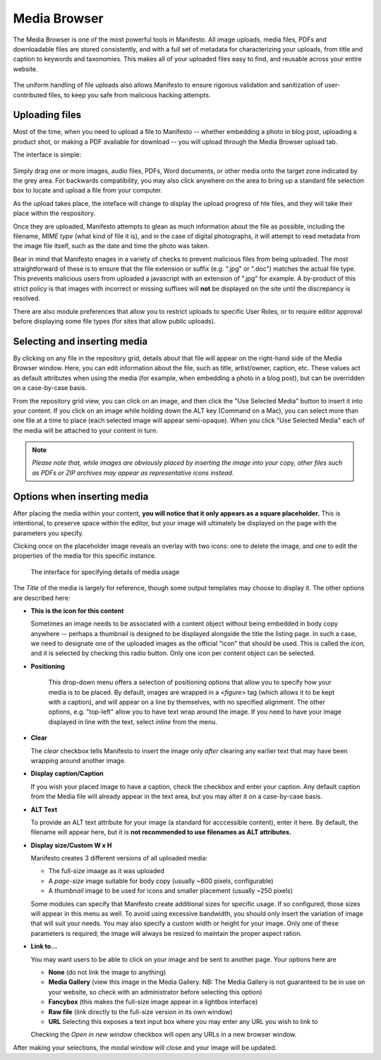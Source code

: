 *************
Media Browser
*************

The Media Browser is one of the most powerful tools in Manifesto. All image uploads, media files, PDFs and downloadable files are stored consistently, and with a full set of metadata for characterizing your uploads, from title and caption to keywords and taxonomies. This makes all of your uploaded files easy to find, and reusable across your entire website.

.. figure:: images/media-browser-gallery.*
   :width: 600 px
   :height: 486 px

The uniform handling of file uploads also allows Manifesto to ensure rigorous validation and sanitization of user-contributed files, to keep you safe from malicious hacking attempts.

Uploading files
===============
Most of the time, when you need to upload a file to Manifesto -- whether embedding a photo in blog post, uploading a product shot, or making a PDF available for download -- you will upload through the Media Browser upload tab.

The interface is simple:

.. figure:: images/media-browser-upload.*
   :width: 600 px

Simply drag one or more images, audio files, PDFs, Word documents, or other media onto the target zone indicated by the grey area. For backwards compatibility, you may also click anywhere on the area to bring up a standard file selection box to locate and upload a file from your computer.

As the upload takes place, the inteface will change to display the upload progress of hte files, and they will take their place within the respository.

Once they are uploaded, Manifesto attempts to glean as much information about the file as possible, including the filename, *MIME type* (what kind of file it is), and in the case of digital photographs, it will attempt to read metadata from the image file itself, such as the date and time the photo was taken.

Bear in mind that Manifesto enages in a variety of checks to prevent malicious files from being uploaded. The most straightforward of these is to ensure that the file extension or suffix (e.g. ".jpg" or ".doc") matches the actual file type. This prevents malicious users from uploaded a javascript with an extension of ".jpg" for example. A by-product of this strict policy is that images with incorrect or missing suffixes will **not** be displayed on the site until the discrepancy is resolved.

There are also module preferences that allow you to restrict uploads to specific User Roles, or to require editor approval before displaying some file types (for sites that allow public uploads).

Selecting and inserting media
=============================
By clicking on any file in the repository grid, details about that file will appear on the right-hand side of the Media Browser window. Here, you can edit information about the file, such as title, artist/owner, caption, etc. These values act as default attributes when using the media (for example, when embedding a photo in a blog post), but can be overridden on a case-by-case basis.

From the repository grid view, you can click on an image, and then click the "Use Selected Media" button to insert it into your content. If you click on an image while holding down the ALT key (Command on a Mac), you can select more than one file at a time to place (each selected image will appear semi-opaque). When you click "Use Selected Media" each of the media will be attached to your content in turn.

.. figure:: images/media-browser-gallery-multiple.*
   :width: 600 px

.. note::

   *Please note that, while images are obviously placed by inserting the image into your copy, other files such as PDFs or ZIP archives may appear as representative icons instead.*

Options when inserting media
============================
.. figure:: images/media-instance-highlighted.*
   :width: 50%
   :align: right

After placing the media within your content, **you will notice that it only appears as a square placeholder.** This is intentional, to preserve space within the editor, but your image will ultimately be displayed on the page with the parameters you specify.

Clicking once on the placeholder image reveals an overlay with two icons: one to delete the image, and one to edit the properties of the media for this specific instance.

.. figure:: images/media-instance-options.*
   :width: 50%

   The interface for specifying details of media usage

The `Title` of the media is largely for reference, though some output templates may choose to display it. The other options are described here:

* **This is the icon for this content**

  Sometimes an image needs to be associated with a content object without being embedded in body copy anywhere -- perhaps a thumbnail is designed to be displayed alongside the title the listing page. In such a case, we need to designate one of the uploaded images as the official "icon" that should be used. This is called the `icon,` and it is selected by checking this radio button. Only one icon per content object can be selected.

* **Positioning**

   This drop-down menu offers a selection of positioning options that allow you to specify how your media is to be placed. By default, images are wrapped in a `<figure>` tag (which allows it to be kept with a caption), and will appear on a line by themselves, with no specified alignment. The other options, e.g. "top-left" allow you to have text wrap around the image. If you need to have your image displayed in line with the text, select `inline` from the menu.

* **Clear**

  The `clear` checkbox tells Manifesto to insert the image only *after* clearing any earlier text that may have been wrapping around another image.

* **Display caption/Caption**

  If you wish your placed image to have a caption, check the checkbox and enter your caption. Any default caption from the Media file will already appear in the text area, but you may alter it on a case-by-case basis.

* **ALT Text**

  To provide an ALT text attribute for your image (a standard for acccessible content), enter it here. By default, the filename will appear here, but it is **not recommended to use filenames as ALT attributes.**

* **Display size/Custom W x H**

  Manifesto creates 3 different versions of all uploaded media:

  * The full-size imaage as it was uploaded
  * A `page-size` image suitable for body copy (usually ~600 pixels, configurable)
  * A `thumbnail` image to be used for icons and smaller placement (usually ~250 pixels)

  Some modules can specify that Manifesto create additional sizes for specific usage. If so configured, those sizes will appear in this menu as well.
  To avoid using excessive bandwidth, you should only insert the variation of image that will suit your needs.
  You may also specify a custom width or height for your image. Only one of these parameters is required; the image will always be resized to maintain the proper aspect ration.

* **Link to…**

  You may want users to be able to click on your image and be sent to another page. Your options here are

  * **None** (do not link the image to anything)
  * **Media Gallery** (view this image in the Media Gallery. NB: The Media Gallery is not guaranteed to be in use on your website, so check with an administrator before selecting this option)
  * **Fancybox** (this makes the full-size image appear in a lightbox interface)
  * **Raw file** (link directly to the full-size version in its own window)
  * **URL**
    Selecting this exposes a text input box where you may enter any URL you wish to link to

  Checking the `Open in new window` checkbox will open any URLs in a new browser window.

After making your selections, the modal window will close and your image will be updated.
